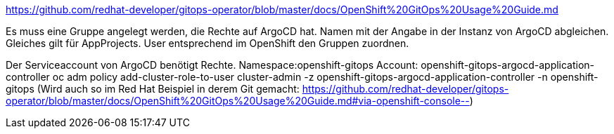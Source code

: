 https://github.com/redhat-developer/gitops-operator/blob/master/docs/OpenShift%20GitOps%20Usage%20Guide.md

Es muss eine Gruppe angelegt werden, die Rechte auf ArgoCD hat. Namen mit der Angabe in der Instanz von ArgoCD abgleichen.
Gleiches gilt für AppProjects.
User entsprechend im OpenShift den Gruppen zuordnen.

Der Serviceaccount von ArgoCD benötigt Rechte.
Namespace:openshift-gitops
Account: openshift-gitops-argocd-application-controller
oc adm policy add-cluster-role-to-user cluster-admin -z openshift-gitops-argocd-application-controller -n openshift-gitops
(Wird auch so im Red Hat Beispiel in derem Git gemacht: https://github.com/redhat-developer/gitops-operator/blob/master/docs/OpenShift%20GitOps%20Usage%20Guide.md#via-openshift-console--)